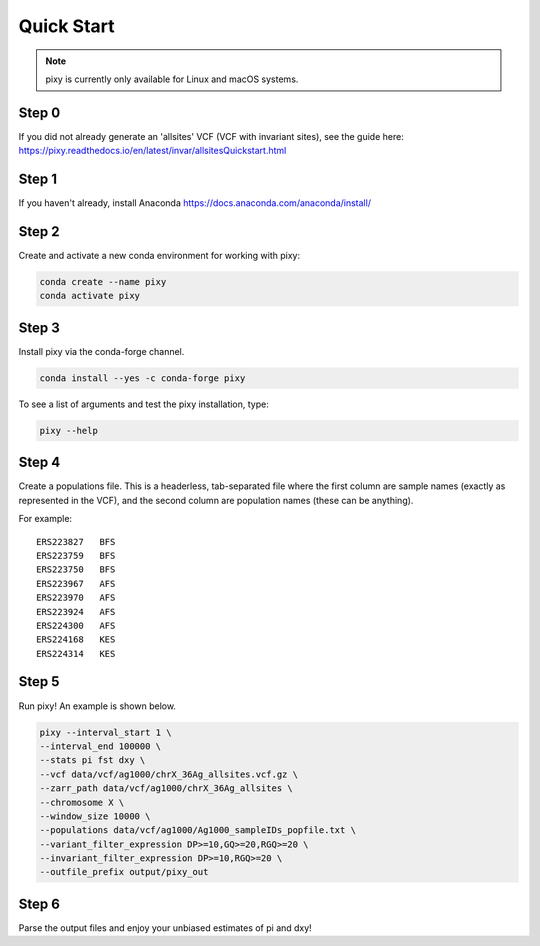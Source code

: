 ************
Quick Start
************

.. note::
    pixy is currently only available for Linux and macOS systems.
    
Step 0
======
If you did not already generate an 'allsites' VCF (VCF with invariant sites), see the guide here: https://pixy.readthedocs.io/en/latest/invar/allsitesQuickstart.html

Step 1
======
If you haven't already, install Anaconda https://docs.anaconda.com/anaconda/install/ 

Step 2
======
Create and activate a new conda environment for working with pixy:

.. code:: console

    conda create --name pixy
    conda activate pixy

Step 3
======
Install pixy via the conda-forge channel. 

.. code:: console

    conda install --yes -c conda-forge pixy

To see a list of arguments and test the pixy installation, type:

.. code:: console

    pixy --help


Step 4
======
Create a populations file. This is a headerless, tab-separated file where the first column are sample names (exactly as represented in the VCF), and the second column are population names (these can be anything).

For example:

.. parsed-literal::
    ERS223827	BFS
    ERS223759	BFS
    ERS223750	BFS
    ERS223967	AFS
    ERS223970	AFS
    ERS223924	AFS
    ERS224300	AFS
    ERS224168	KES
    ERS224314	KES

    
Step 5
======

Run pixy! An example is shown below.

.. code:: console

    pixy --interval_start 1 \
    --interval_end 100000 \
    --stats pi fst dxy \
    --vcf data/vcf/ag1000/chrX_36Ag_allsites.vcf.gz \
    --zarr_path data/vcf/ag1000/chrX_36Ag_allsites \
    --chromosome X \
    --window_size 10000 \
    --populations data/vcf/ag1000/Ag1000_sampleIDs_popfile.txt \
    --variant_filter_expression DP>=10,GQ>=20,RGQ>=20 \
    --invariant_filter_expression DP>=10,RGQ>=20 \
    --outfile_prefix output/pixy_out

Step 6
======

Parse the output files and enjoy your unbiased estimates of pi and dxy!

